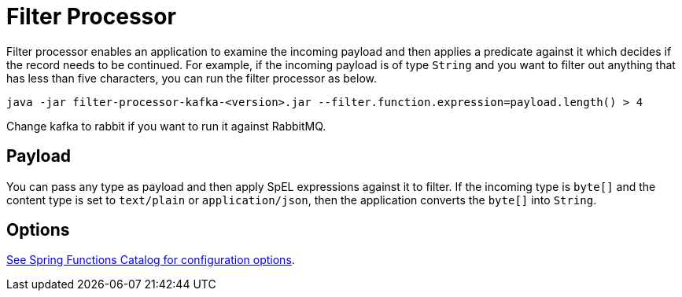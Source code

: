 //tag::ref-doc[]
= Filter Processor

Filter processor enables an application to examine the incoming payload and then applies a predicate against it which decides if the record needs to be continued.
For example, if the incoming payload is of type `String` and you want to filter out anything that has less than five characters, you can run the filter processor as below.

`java -jar filter-processor-kafka-<version>.jar --filter.function.expression=payload.length() > 4`

Change kafka to rabbit if you want to run it against RabbitMQ.

== Payload

You can pass any type as payload and then apply SpEL expressions against it to filter.
If the incoming type is `byte[]` and the content type is set to `text/plain` or `application/json`, then the application converts the `byte[]` into `String`.

== Options

//tag::configuration-properties[link-to-catalog=true]
https://github.com/spring-cloud/spring-functions-catalog/tree/main/function/spring-filter-function#configuration-options[See Spring Functions Catalog for configuration options].
//end::configuration-properties[]

//end::ref-doc[]
